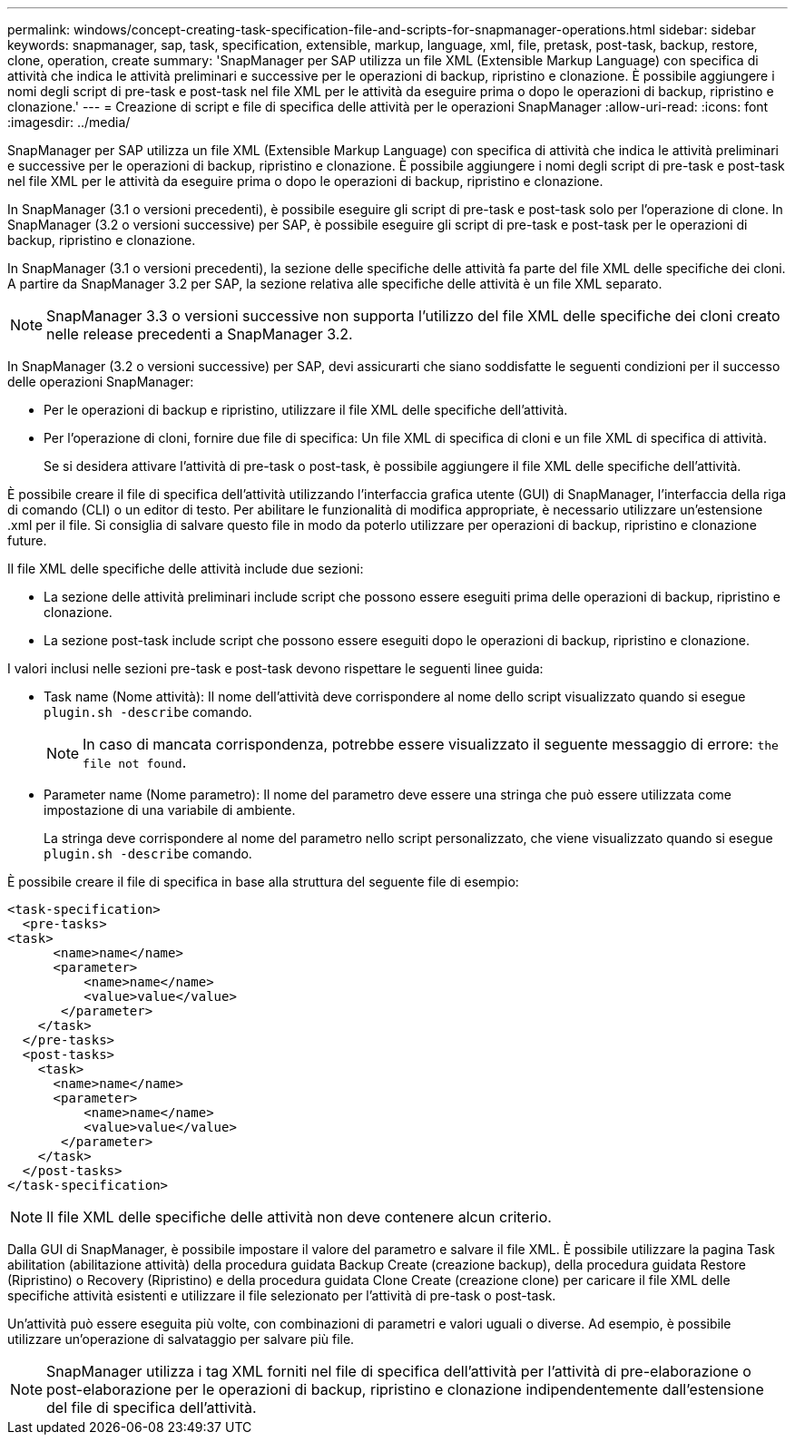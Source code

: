 ---
permalink: windows/concept-creating-task-specification-file-and-scripts-for-snapmanager-operations.html 
sidebar: sidebar 
keywords: snapmanager, sap, task, specification, extensible, markup, language, xml, file, pretask, post-task, backup, restore, clone, operation, create 
summary: 'SnapManager per SAP utilizza un file XML (Extensible Markup Language) con specifica di attività che indica le attività preliminari e successive per le operazioni di backup, ripristino e clonazione. È possibile aggiungere i nomi degli script di pre-task e post-task nel file XML per le attività da eseguire prima o dopo le operazioni di backup, ripristino e clonazione.' 
---
= Creazione di script e file di specifica delle attività per le operazioni SnapManager
:allow-uri-read: 
:icons: font
:imagesdir: ../media/


[role="lead"]
SnapManager per SAP utilizza un file XML (Extensible Markup Language) con specifica di attività che indica le attività preliminari e successive per le operazioni di backup, ripristino e clonazione. È possibile aggiungere i nomi degli script di pre-task e post-task nel file XML per le attività da eseguire prima o dopo le operazioni di backup, ripristino e clonazione.

In SnapManager (3.1 o versioni precedenti), è possibile eseguire gli script di pre-task e post-task solo per l'operazione di clone. In SnapManager (3.2 o versioni successive) per SAP, è possibile eseguire gli script di pre-task e post-task per le operazioni di backup, ripristino e clonazione.

In SnapManager (3.1 o versioni precedenti), la sezione delle specifiche delle attività fa parte del file XML delle specifiche dei cloni. A partire da SnapManager 3.2 per SAP, la sezione relativa alle specifiche delle attività è un file XML separato.


NOTE: SnapManager 3.3 o versioni successive non supporta l'utilizzo del file XML delle specifiche dei cloni creato nelle release precedenti a SnapManager 3.2.

In SnapManager (3.2 o versioni successive) per SAP, devi assicurarti che siano soddisfatte le seguenti condizioni per il successo delle operazioni SnapManager:

* Per le operazioni di backup e ripristino, utilizzare il file XML delle specifiche dell'attività.
* Per l'operazione di cloni, fornire due file di specifica: Un file XML di specifica di cloni e un file XML di specifica di attività.
+
Se si desidera attivare l'attività di pre-task o post-task, è possibile aggiungere il file XML delle specifiche dell'attività.



È possibile creare il file di specifica dell'attività utilizzando l'interfaccia grafica utente (GUI) di SnapManager, l'interfaccia della riga di comando (CLI) o un editor di testo. Per abilitare le funzionalità di modifica appropriate, è necessario utilizzare un'estensione .xml per il file. Si consiglia di salvare questo file in modo da poterlo utilizzare per operazioni di backup, ripristino e clonazione future.

Il file XML delle specifiche delle attività include due sezioni:

* La sezione delle attività preliminari include script che possono essere eseguiti prima delle operazioni di backup, ripristino e clonazione.
* La sezione post-task include script che possono essere eseguiti dopo le operazioni di backup, ripristino e clonazione.


I valori inclusi nelle sezioni pre-task e post-task devono rispettare le seguenti linee guida:

* Task name (Nome attività): Il nome dell'attività deve corrispondere al nome dello script visualizzato quando si esegue `plugin.sh -describe` comando.
+

NOTE: In caso di mancata corrispondenza, potrebbe essere visualizzato il seguente messaggio di errore: `the file not found`.

* Parameter name (Nome parametro): Il nome del parametro deve essere una stringa che può essere utilizzata come impostazione di una variabile di ambiente.
+
La stringa deve corrispondere al nome del parametro nello script personalizzato, che viene visualizzato quando si esegue `plugin.sh -describe` comando.



È possibile creare il file di specifica in base alla struttura del seguente file di esempio:

[listing]
----

<task-specification>
  <pre-tasks>
<task>
      <name>name</name>
      <parameter>
          <name>name</name>
          <value>value</value>
       </parameter>
    </task>
  </pre-tasks>
  <post-tasks>
    <task>
      <name>name</name>
      <parameter>
          <name>name</name>
          <value>value</value>
       </parameter>
    </task>
  </post-tasks>
</task-specification>
----

NOTE: Il file XML delle specifiche delle attività non deve contenere alcun criterio.

Dalla GUI di SnapManager, è possibile impostare il valore del parametro e salvare il file XML. È possibile utilizzare la pagina Task abilitation (abilitazione attività) della procedura guidata Backup Create (creazione backup), della procedura guidata Restore (Ripristino) o Recovery (Ripristino) e della procedura guidata Clone Create (creazione clone) per caricare il file XML delle specifiche attività esistenti e utilizzare il file selezionato per l'attività di pre-task o post-task.

Un'attività può essere eseguita più volte, con combinazioni di parametri e valori uguali o diverse. Ad esempio, è possibile utilizzare un'operazione di salvataggio per salvare più file.


NOTE: SnapManager utilizza i tag XML forniti nel file di specifica dell'attività per l'attività di pre-elaborazione o post-elaborazione per le operazioni di backup, ripristino e clonazione indipendentemente dall'estensione del file di specifica dell'attività.
